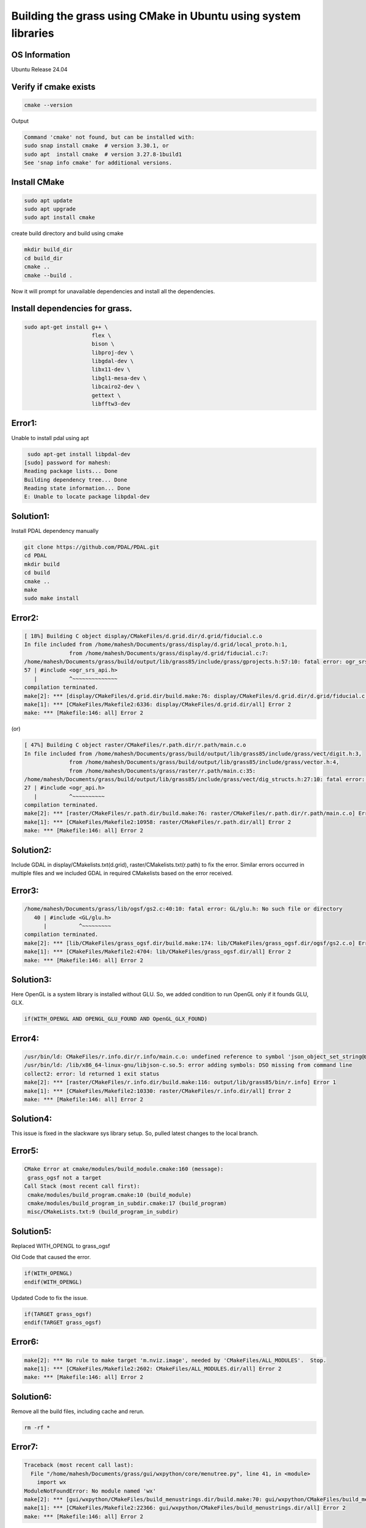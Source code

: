 Building the grass using CMake in Ubuntu using system libraries
===============================================================

OS Information
--------------
Ubuntu Release 24.04

Verify if cmake exists
----------------------

.. code-block:: bash

   cmake --version

Output

.. code-block::

   Command 'cmake' not found, but can be installed with:
   sudo snap install cmake  # version 3.30.1, or
   sudo apt  install cmake  # version 3.27.8-1build1
   See 'snap info cmake' for additional versions.


Install CMake
-------------

.. code-block:: bash

   sudo apt update
   sudo apt upgrade
   sudo apt install cmake

create build directory and build using cmake

.. code-block:: bash

   mkdir build_dir
   cd build_dir
   cmake ..
   cmake --build .

Now it will prompt for unavailable dependencies and install all the dependencies.

Install dependencies for grass.
-------------------------------

.. code-block:: bash

   sudo apt-get install g++ \
                        flex \
                        bison \
                        libproj-dev \
                        libgdal-dev \
                        libx11-dev \
                        libgl1-mesa-dev \
                        libcairo2-dev \
                        gettext \
                        libfftw3-dev

Error1:
-------
Unable to install pdal using apt

.. code-block::

    sudo apt-get install libpdal-dev
   [sudo] password for mahesh: 
   Reading package lists... Done
   Building dependency tree... Done
   Reading state information... Done
   E: Unable to locate package libpdal-dev

Solution1:
----------
Install PDAL dependency manually

.. code-block:: bash

   git clone https://github.com/PDAL/PDAL.git
   cd PDAL
   mkdir build
   cd build
   cmake ..
   make
   sudo make install

Error2:
-------

.. code-block::

   [ 18%] Building C object display/CMakeFiles/d.grid.dir/d.grid/fiducial.c.o
   In file included from /home/mahesh/Documents/grass/display/d.grid/local_proto.h:1,
                 from /home/mahesh/Documents/grass/display/d.grid/fiducial.c:7:
   /home/mahesh/Documents/grass/build/output/lib/grass85/include/grass/gprojects.h:57:10: fatal error: ogr_srs_api.h: No such file or directory
   57 | #include <ogr_srs_api.h>
      |          ^~~~~~~~~~~~~~~
   compilation terminated.
   make[2]: *** [display/CMakeFiles/d.grid.dir/build.make:76: display/CMakeFiles/d.grid.dir/d.grid/fiducial.c.o] Error 1
   make[1]: *** [CMakeFiles/Makefile2:6336: display/CMakeFiles/d.grid.dir/all] Error 2
   make: *** [Makefile:146: all] Error 2

(or)

.. code-block::

   [ 47%] Building C object raster/CMakeFiles/r.path.dir/r.path/main.c.o
   In file included from /home/mahesh/Documents/grass/build/output/lib/grass85/include/grass/vect/digit.h:3,
                 from /home/mahesh/Documents/grass/build/output/lib/grass85/include/grass/vector.h:4,
                 from /home/mahesh/Documents/grass/raster/r.path/main.c:35:
   /home/mahesh/Documents/grass/build/output/lib/grass85/include/grass/vect/dig_structs.h:27:10: fatal error: ogr_api.h: No such file or directory
   27 | #include <ogr_api.h>
      |          ^~~~~~~~~~~
   compilation terminated.
   make[2]: *** [raster/CMakeFiles/r.path.dir/build.make:76: raster/CMakeFiles/r.path.dir/r.path/main.c.o] Error 1
   make[1]: *** [CMakeFiles/Makefile2:10958: raster/CMakeFiles/r.path.dir/all] Error 2
   make: *** [Makefile:146: all] Error 2

Solution2:
---------
Include GDAL in display/CMakelists.txt(d.grid), raster/CMakelists.txt(r.path) to fix the error. Similar errors occurred in multiple files and we included GDAL in required CMakelists based on the error received.

Error3:
-------

.. code-block::

   /home/mahesh/Documents/grass/lib/ogsf/gs2.c:40:10: fatal error: GL/glu.h: No such file or directory
      40 | #include <GL/glu.h>
         |          ^~~~~~~~~~
   compilation terminated.
   make[2]: *** [lib/CMakeFiles/grass_ogsf.dir/build.make:174: lib/CMakeFiles/grass_ogsf.dir/ogsf/gs2.c.o] Error 1
   make[1]: *** [CMakeFiles/Makefile2:4704: lib/CMakeFiles/grass_ogsf.dir/all] Error 2
   make: *** [Makefile:146: all] Error 2

Solution3:
---------
Here OpenGL is a system library is installed without GLU. So, we added condition to run OpenGL only if it founds GLU, GLX.

.. code-block::

   if(WITH_OPENGL AND OPENGL_GLU_FOUND AND OpenGL_GLX_FOUND)


Error4:
-------

.. code-block::

   /usr/bin/ld: CMakeFiles/r.info.dir/r.info/main.c.o: undefined reference to symbol 'json_object_set_string@@JSONC_0.14'
   /usr/bin/ld: /lib/x86_64-linux-gnu/libjson-c.so.5: error adding symbols: DSO missing from command line
   collect2: error: ld returned 1 exit status
   make[2]: *** [raster/CMakeFiles/r.info.dir/build.make:116: output/lib/grass85/bin/r.info] Error 1
   make[1]: *** [CMakeFiles/Makefile2:10330: raster/CMakeFiles/r.info.dir/all] Error 2
   make: *** [Makefile:146: all] Error 2

Solution4:
---------
This issue is fixed in the slackware sys library setup. So, pulled latest changes to the local branch.

Error5:
-------

.. code-block::

   CMake Error at cmake/modules/build_module.cmake:160 (message):
    grass_ogsf not a target
   Call Stack (most recent call first):
    cmake/modules/build_program.cmake:10 (build_module)
    cmake/modules/build_program_in_subdir.cmake:17 (build_program)
    misc/CMakeLists.txt:9 (build_program_in_subdir)

Solution5:
----------
Replaced WITH_OPENGL to grass_ogsf

Old Code that caused the error.

.. code-block::

   if(WITH_OPENGL)
   endif(WITH_OPENGL)

Updated Code to fix the issue.

.. code-block::

   if(TARGET grass_ogsf)
   endif(TARGET grass_ogsf)

Error6:
-------

.. code-block::

   make[2]: *** No rule to make target 'm.nviz.image', needed by 'CMakeFiles/ALL_MODULES'.  Stop.
   make[1]: *** [CMakeFiles/Makefile2:2602: CMakeFiles/ALL_MODULES.dir/all] Error 2
   make: *** [Makefile:146: all] Error 2

Solution6:
----------
Remove all the build files, including cache and rerun.

.. code-block:: bash
   
   rm -rf *

Error7:
-------

.. code-block::

   Traceback (most recent call last):
     File "/home/mahesh/Documents/grass/gui/wxpython/core/menutree.py", line 41, in <module>
       import wx
   ModuleNotFoundError: No module named 'wx'
   make[2]: *** [gui/wxpython/CMakeFiles/build_menustrings.dir/build.make:70: gui/wxpython/CMakeFiles/build_menustrings] Error 1
   make[1]: *** [CMakeFiles/Makefile2:22366: gui/wxpython/CMakeFiles/build_menustrings.dir/all] Error 2
   make: *** [Makefile:146: all] Error 2

Solution7:
----------
Install wxpython system library

.. code-block:: bash

   sudo apt install python3-wxgtk4.0


